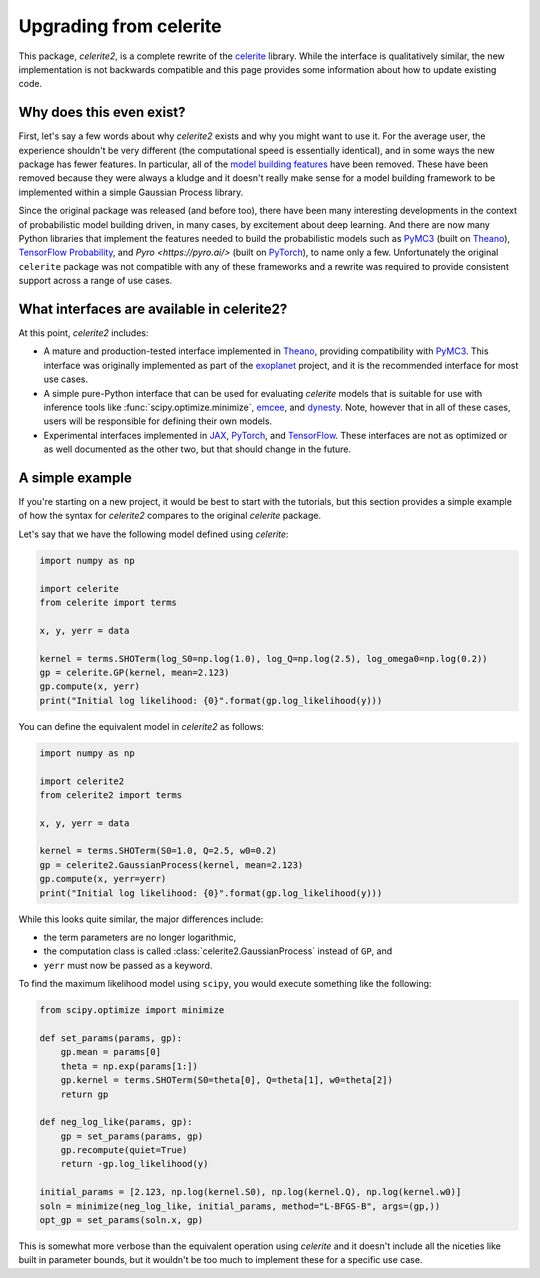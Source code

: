 .. _upgrade:

Upgrading from celerite
=======================

This package, *celerite2*, is a complete rewrite of the `celerite
<https://celerite.readthedocs.io>`_ library. While the interface is
qualitatively similar, the new implementation is not backwards compatible and
this page provides some information about how to update existing code.

Why does this even exist?
-------------------------

First, let's say a few words about why *celerite2* exists and why you might want
to use it. For the average user, the experience shouldn't be very different (the
computational speed is essentially identical), and in some ways the new package
has fewer features. In particular, all of the `model building features
<https://celerite.readthedocs.io/en/stable/tutorials/modeling/>`_ have been
removed. These have been removed because they were always a kludge and it
doesn't really make sense for a model building framework to be implemented
within a simple Gaussian Process library.

Since the original package was released (and before too), there have been many
interesting developments in the context of probabilistic model building driven,
in many cases, by excitement about deep learning. And there are now many Python
libraries that implement the features needed to build the probabilistic models
such as `PyMC3 <https://docs.pymc.io/>`_ (built on `Theano
<http://deeplearning.net/software/theano/>`_), `TensorFlow Probability
<https://www.tensorflow.org/probability>`_, and `Pyro <https://pyro.ai/>` (built
on `PyTorch <https://pytorch.org/>`_), to name only a few. Unfortunately the
original ``celerite`` package was not compatible with any of these frameworks and
a rewrite was required to provide consistent support across a range of use cases.

What interfaces are available in celerite2?
-------------------------------------------

At this point, *celerite2* includes:

- A mature and production-tested interface implemented in `Theano
  <http://deeplearning.net/software/theano/>`_, providing compatibility with
  `PyMC3 <https://docs.pymc.io/>`_. This interface was originally implemented as
  part of the `exoplanet <https://docs.exoplanet.codes>`_ project, and it is the
  recommended interface for most use cases.

- A simple pure-Python interface that can be used for evaluating *celerite*
  models that is suitable for use with inference tools like
  :func:`scipy.optimize.minimize`, `emcee <https://emcee.readthedocs.io>`_, and
  `dynesty <https://dynesty.readthedocs.io/>`_. Note, however that in all of
  these cases, users will be responsible for defining their own models.

- Experimental interfaces implemented in `JAX <https://github.com/google/jax>`_,
  `PyTorch <https://pytorch.org/>`_, and `TensorFlow
  <https://www.tensorflow.org/probability>`_. These interfaces are not as
  optimized or as well documented as the other two, but that should change in
  the future.

A simple example
----------------

If you're starting on a new project, it would be best to start with the
tutorials, but this section provides a simple example of how the syntax for
*celerite2* compares to the original *celerite* package.

Let's say that we have the following model defined using *celerite*:

.. code-block:: python

    import numpy as np

    import celerite
    from celerite import terms

    x, y, yerr = data

    kernel = terms.SHOTerm(log_S0=np.log(1.0), log_Q=np.log(2.5), log_omega0=np.log(0.2))
    gp = celerite.GP(kernel, mean=2.123)
    gp.compute(x, yerr)
    print("Initial log likelihood: {0}".format(gp.log_likelihood(y)))

You can define the equivalent model in *celerite2* as follows:

.. code-block:: python

    import numpy as np

    import celerite2
    from celerite2 import terms

    x, y, yerr = data

    kernel = terms.SHOTerm(S0=1.0, Q=2.5, w0=0.2)
    gp = celerite2.GaussianProcess(kernel, mean=2.123)
    gp.compute(x, yerr=yerr)
    print("Initial log likelihood: {0}".format(gp.log_likelihood(y)))

While this looks quite similar, the major differences include:

- the term parameters are no longer logarithmic,
- the computation class is called :class:`celerite2.GaussianProcess` instead of
  ``GP``, and
- ``yerr`` must now be passed as a keyword.

To find the maximum likelihood model using ``scipy``, you would execute
something like the following:

.. code-block:: python

    from scipy.optimize import minimize

    def set_params(params, gp):
        gp.mean = params[0]
        theta = np.exp(params[1:])
        gp.kernel = terms.SHOTerm(S0=theta[0], Q=theta[1], w0=theta[2])
        return gp

    def neg_log_like(params, gp):
        gp = set_params(params, gp)
        gp.recompute(quiet=True)
        return -gp.log_likelihood(y)

    initial_params = [2.123, np.log(kernel.S0), np.log(kernel.Q), np.log(kernel.w0)]
    soln = minimize(neg_log_like, initial_params, method="L-BFGS-B", args=(gp,))
    opt_gp = set_params(soln.x, gp)

This is somewhat more verbose than the equivalent operation using *celerite* and
it doesn't include all the niceties like built in parameter bounds, but it
wouldn't be too much to implement these for a specific use case.
